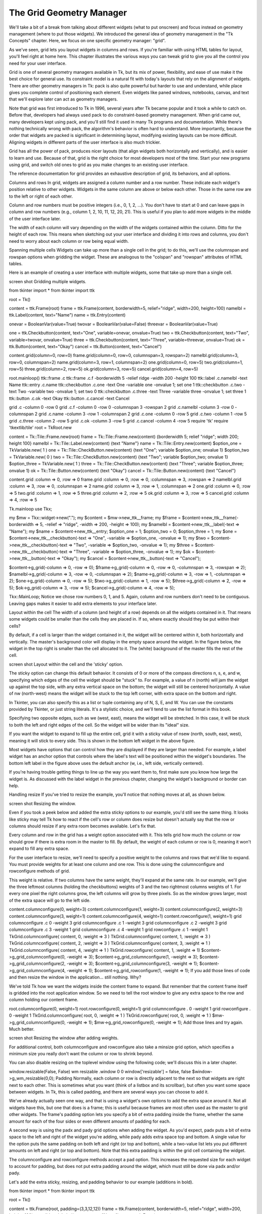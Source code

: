 The Grid Geometry Manager
=========================

We'll take a bit of a break from talking about different widgets (what to put onscreen) and focus instead on geometry 
management (where to put those widgets). We introduced the general idea of geometry management in the "Tk Concepts" 
chapter. Here, we focus on one specific geometry manager: "grid".

As we've seen, grid lets you layout widgets in columns and rows. If you're familiar with using HTML tables for layout, 
you'll feel right at home here. This chapter illustrates the various ways you can tweak grid to give you all the control 
you need for your user interface.

Grid is one of several geometry managers available in Tk, but its mix of power, flexibility, and ease of use make it the 
best choice for general use. Its constraint model is a natural fit with today's layouts that rely on the alignment of 
widgets. There are other geometry managers in Tk: pack is also quite powerful but harder to use and understand, while place 
gives you complete control of positioning each element. Even widgets like paned windows, notebooks, canvas, and text that 
we'll explore later can act as geometry managers.

Note that grid was first introduced to Tk in 1996, several years after Tk became popular and it took a while to catch on. 
Before that, developers had always used pack to do constraint-based geometry management. When grid came out, many 
developers kept using pack, and you'll still find it used in many Tk programs and documentation. While there's nothing 
technically wrong with pack, the algorithm's behavior is often hard to understand. More importantly, because the order that 
widgets are packed is significant in determining layout, modifying existing layouts can be more difficult. Aligning widgets 
in different parts of the user interface is also much trickier.

Grid has all the power of pack, produces nicer layouts (that align widgets both horizontally and vertically), and is easier 
to learn and use. Because of that, grid is the right choice for most developers most of the time. Start your new programs 
using grid, and switch old ones to grid as you make changes to an existing user interface.

The reference documentation for grid provides an exhaustive description of grid, its behaviors, and all options.

Columns and rows
In grid, widgets are assigned a column number and a row number. These indicate each widget's position relative to other 
widgets. Widgets in the same column are above or below each other. Those in the same row are to the left or right of each 
other.

Column and row numbers must be positive integers (i.e., 0, 1, 2, ...). You don't have to start at 0 and can leave gaps in 
column and row numbers (e.g., column 1, 2, 10, 11, 12, 20, 21). This is useful if you plan to add more widgets in the 
middle of the user interface later.

The width of each column will vary depending on the width of the widgets contained within the column. Ditto for the height 
of each row. This means when sketching out your user interface and dividing it into rows and columns, you don't need to 
worry about each column or row being equal width.

Spanning multiple cells
Widgets can take up more than a single cell in the grid; to do this, we'll use the columnspan and rowspan options when 
gridding the widget. These are analogous to the "colspan" and "rowspan" attributes of HTML tables.

Here is an example of creating a user interface with multiple widgets, some that take up more than a single cell.

screen shot
Gridding multiple widgets.

from tkinter import *
from tkinter import ttk

root = Tk()

content = ttk.Frame(root)
frame = ttk.Frame(content, borderwidth=5, relief="ridge", width=200, height=100)
namelbl = ttk.Label(content, text="Name")
name = ttk.Entry(content)

onevar = BooleanVar(value=True)
twovar = BooleanVar(value=False)
threevar = BooleanVar(value=True)

one = ttk.Checkbutton(content, text="One", variable=onevar, onvalue=True)
two = ttk.Checkbutton(content, text="Two", variable=twovar, onvalue=True)
three = ttk.Checkbutton(content, text="Three", variable=threevar, onvalue=True)
ok = ttk.Button(content, text="Okay")
cancel = ttk.Button(content, text="Cancel")

content.grid(column=0, row=0)
frame.grid(column=0, row=0, columnspan=3, rowspan=2)
namelbl.grid(column=3, row=0, columnspan=2)
name.grid(column=3, row=1, columnspan=2)
one.grid(column=0, row=5)
two.grid(column=1, row=5)
three.grid(column=2, row=5)
ok.grid(column=3, row=5)
cancel.grid(column=4, row=5)

root.mainloop()
ttk::frame .c
ttk::frame .c.f -borderwidth 5 -relief ridge -width 200 -height 100
ttk::label .c.namelbl -text Name
ttk::entry .c.name
ttk::checkbutton .c.one -text One -variable one -onvalue 1; set one 1
ttk::checkbutton .c.two -text Two -variable two -onvalue 1; set two 0
ttk::checkbutton .c.three -text Three -variable three -onvalue 1; set three 1
ttk::button .c.ok -text Okay
ttk::button .c.cancel -text Cancel

grid .c -column 0 -row 0
grid .c.f -column 0 -row 0 -columnspan 3 -rowspan 2
grid .c.namelbl -column 3 -row 0 -columnspan 2
grid .c.name -column 3 -row 1 -columnspan 2
grid .c.one -column 0 -row 5
grid .c.two -column 1 -row 5
grid .c.three -column 2 -row 5
grid .c.ok -column 3 -row 5
grid .c.cancel -column 4 -row 5
require 'tk'
require 'tkextlib/tile'
root = TkRoot.new

content = Tk::Tile::Frame.new(root)
frame = Tk::Tile::Frame.new(content) {borderwidth 5; relief "ridge"; width 200; height 100}
namelbl = Tk::Tile::Label.new(content) {text "Name"}
name = Tk::Tile::Entry.new(content)
$option_one = TkVariable.new( 1 )
one = Tk::Tile::CheckButton.new(content) {text "One"; variable $option_one; onvalue 1}
$option_two = TkVariable.new( 0 )
two = Tk::Tile::CheckButton.new(content) {text "Two"; variable $option_two; onvalue 1}
$option_three = TkVariable.new( 1 ) 
three = Tk::Tile::CheckButton.new(content) {text "Three"; variable $option_three; onvalue 1}
ok = Tk::Tile::Button.new(content) {text "Okay"}
cancel = Tk::Tile::Button.new(content) {text "Cancel"}

content.grid :column => 0, :row => 0 
frame.grid :column => 0, :row => 0, :columnspan => 3, :rowspan => 2
namelbl.grid :column => 3, :row => 0, :columnspan => 2
name.grid :column => 3, :row => 1, :columnspan => 2
one.grid :column => 0, :row => 5
two.grid :column => 1, :row => 5
three.grid :column => 2, :row => 5
ok.grid :column => 3, :row => 5
cancel.grid :column => 4, :row => 5

Tk.mainloop
use Tkx;

my $mw = Tkx::widget->new(".");
my $content = $mw->new_ttk__frame;
my $frame = $content->new_ttk__frame(-borderwidth => 5, -relief => "ridge", -width => 200, -height => 100);
my $namelbl = $content->new_ttk__label(-text => "Name");
my $name = $content->new_ttk__entry;
$option_one = 1; $option_two = 0; $option_three = 1;
my $one = $content->new_ttk__checkbutton(-text => "One", -variable => \$option_one, -onvalue => 1); 
my $two = $content->new_ttk__checkbutton(-text => "Two", -variable => \$option_two, -onvalue => 1);
my $three = $content->new_ttk__checkbutton(-text => "Three", -variable => \$option_three, -onvalue => 1);
my $ok = $content->new_ttk__button(-text => "Okay");
my $cancel = $content->new_ttk__button(-text => "Cancel");

$content->g_grid(-column => 0, -row => 0);
$frame->g_grid(-column => 0, -row => 0, -columnspan => 3, -rowspan => 2);
$namelbl->g_grid(-column => 3, -row => 0, -columnspan => 2);
$name->g_grid(-column => 3, -row => 1, -columnspan => 2);
$one->g_grid(-column => 0, -row => 5);
$two->g_grid(-column => 1, -row => 5);
$three->g_grid(-column => 2, -row => 5);
$ok->g_grid(-column => 3, -row => 5);
$cancel->g_grid(-column => 4, -row => 5);

Tkx::MainLoop;
Notice we chose row numbers 0, 1, and 5. Again, column and row numbers don't need to be contiguous. Leaving gaps makes it 
easier to add extra elements to your interface later.

Layout within the cell
The width of a column (and height of a row) depends on all the widgets contained in it. That means some widgets could be 
smaller than the cells they are placed in. If so, where exactly should they be put within their cells?

By default, if a cell is larger than the widget contained in it, the widget will be centered within it, both horizontally 
and vertically. The master's background color will display in the empty space around the widget. In the figure below, the 
widget in the top right is smaller than the cell allocated to it. The (white) background of the master fills the rest of 
the cell.

screen shot
Layout within the cell and the 'sticky' option.

The sticky option can change this default behavior. It consists of 0 or more of the compass directions n, s, e, and w, 
specifying which edges of the cell the widget should be "stuck" to. For example, a value of n (north) will jam the widget 
up against the top side, with any extra vertical space on the bottom; the widget will still be centered horizontally. A 
value of nw (north-west) means the widget will be stuck to the top left corner, with extra space on the bottom and right.

In Tkinter, you can also specify this as a list or tuple containing any of N, S, E, and W. You can use the constants 
provided by Tkinter, or just string literals. It's a stylistic choice, and we'll tend to use the list format in this book.

Specifying two opposite edges, such as we (west, east), means the widget will be stretched. In this case, it will be stuck 
to both the left and right edges of the cell. So the widget will be wider than its "ideal" size.

If you want the widget to expand to fill up the entire cell, grid it with a sticky value of nsew (north, south, east, 
west), meaning it will stick to every side. This is shown in the bottom left widget in the above figure.

Most widgets have options that can control how they are displayed if they are larger than needed. For example, a label 
widget has an anchor option that controls where the label's text will be positioned within the widget's boundaries. The 
bottom left label in the figure above uses the default anchor (w, i.e., left side, vertically centered).

If you're having trouble getting things to line up the way you want them to, first make sure you know how large the widget 
is. As discussed with the label widget in the previous chapter, changing the widget's background or border can help.

Handling resize
If you've tried to resize the example, you'll notice that nothing moves at all, as shown below.

screen shot
Resizing the window.

Even if you took a peek below and added the extra sticky options to our example, you'd still see the same thing. It looks 
like sticky may tell Tk how to react if the cell's row or column does resize but doesn't actually say that the row or 
columns should resize if any extra room becomes available. Let's fix that.

Every column and row in the grid has a weight option associated with it. This tells grid how much the column or row should 
grow if there is extra room in the master to fill. By default, the weight of each column or row is 0, meaning it won't 
expand to fill any extra space.

For the user interface to resize, we'll need to specify a positive weight to the columns and rows that we'd like to expand. 
You must provide weights for at least one column and one row. This is done using the columnconfigure and rowconfigure 
methods of grid.

This weight is relative. If two columns have the same weight, they'll expand at the same rate. In our example, we'll give 
the three leftmost columns (holding the checkbuttons) weights of 3 and the two rightmost columns weights of 1. For every 
one pixel the right columns grow, the left columns will grow by three pixels. So as the window grows larger, most of the 
extra space will go to the left side.

content.columnconfigure(0, weight=3)
content.columnconfigure(1, weight=3)
content.columnconfigure(2, weight=3)
content.columnconfigure(3, weight=1)
content.columnconfigure(4, weight=1)
content.rowconfigure(1, weight=1)
grid columnconfigure .c 0 -weight 3
grid columnconfigure .c 1 -weight 3
grid columnconfigure .c 2 -weight 3
grid columnconfigure .c 3 -weight 1
grid columnconfigure .c 4 -weight 1
grid rowconfigure .c 1 -weight 1
TkGrid.columnconfigure( content, 0, :weight => 3 )
TkGrid.columnconfigure( content, 1, :weight => 3 )
TkGrid.columnconfigure( content, 2, :weight => 3 )
TkGrid.columnconfigure( content, 3, :weight => 1 )
TkGrid.columnconfigure( content, 4, :weight => 1 )
TkGrid.rowconfigure( content, 1, :weight => 1)
$content->g_grid_columnconfigure(0, -weight => 3);
$content->g_grid_columnconfigure(1, -weight => 3);
$content->g_grid_columnconfigure(2, -weight => 3);
$content->g_grid_columnconfigure(3, -weight => 1);
$content->g_grid_columnconfigure(4, -weight => 1);
$content->g_grid_rowconfigure(1, -weight => 1);
If you add those lines of code and then resize the window in the application… still nothing. Why?

We've told Tk how we want the widgets inside the content frame to expand. But remember that the content frame itself is 
gridded into the root application window. So we need to tell the root window to give any extra space to the row and column 
holding our content frame.

root.columnconfigure(0, weight=1)
root.rowconfigure(0, weight=1)
grid columnconfigure . 0 -weight 1
grid rowconfigure . 0 -weight 1
TkGrid.columnconfigure( root, 0, :weight => 1 )
TkGrid.rowconfigure( root, 0, :weight => 1 )
$mw->g_grid_columnconfigure(0, -weight => 1);
$mw->g_grid_rowconfigure(0, -weight => 1);
Add those lines and try again. Much better.

screen shot
Resizing the window after adding weights.

For additional control, both columnconfigure and rowconfigure also take a minsize grid option, which specifies a minimum 
size you really don't want the column or row to shrink beyond.

You can also disable resizing on the toplevel window using the following code; we'll discuss this in a later chapter.

window.resizable(False, False)
wm resizable .window 0 0
window['resizable'] = false, false
$window->g_wm_resizable(0,0);
Padding
Normally, each column or row is directly adjacent to the next so that widgets are right next to each other. This is 
sometimes what you want (think of a listbox and its scrollbar), but often you want some space between widgets. In Tk, this 
is called padding, and there are several ways you can choose to add it.

We've already actually seen one way, and that is using a widget's own options to add the extra space around it. Not all 
widgets have this, but one that does is a frame; this is useful because frames are most often used as the master to grid 
other widgets. The frame's padding option lets you specify a bit of extra padding inside the frame, whether the same amount 
for each of the four sides or even different amounts of padding for each.

A second way is using the padx and pady grid options when adding the widget. As you'd expect, padx puts a bit of extra 
space to the left and right of the widget you're adding, while pady adds extra space top and bottom. A single value for the 
option puts the same padding on both left and right (or top and bottom), while a two-value list lets you put different 
amounts on left and right (or top and bottom). Note that this extra padding is within the grid cell containing the widget.

The columnconfigure and rowconfigure methods accept a pad option. This increases the requested size for each widget to 
account for padding, but does not put extra padding around the widget, which must still be done via padx and/or pady.

Let's add the extra sticky, resizing, and padding behavior to our example (additions in bold).

from tkinter import *
from tkinter import ttk

root = Tk()

content = ttk.Frame(root, padding=(3,3,12,12))
frame = ttk.Frame(content, borderwidth=5, relief="ridge", width=200, height=100)
namelbl = ttk.Label(content, text="Name")
name = ttk.Entry(content)

onevar = BooleanVar()
twovar = BooleanVar()
threevar = BooleanVar()

onevar.set(True)
twovar.set(False)
threevar.set(True)

one = ttk.Checkbutton(content, text="One", variable=onevar, onvalue=True)
two = ttk.Checkbutton(content, text="Two", variable=twovar, onvalue=True)
three = ttk.Checkbutton(content, text="Three", variable=threevar, onvalue=True)
ok = ttk.Button(content, text="Okay")
cancel = ttk.Button(content, text="Cancel")

content.grid(column=0, row=0, sticky=(N, S, E, W))
frame.grid(column=0, row=0, columnspan=3, rowspan=2, sticky=(N, S, E, W))
namelbl.grid(column=3, row=0, columnspan=2, sticky=(N, W), padx=5)
name.grid(column=3, row=1, columnspan=2, sticky=(N,E,W), pady=5, padx=5)
one.grid(column=0, row=5)
two.grid(column=1, row=5)
three.grid(column=2, row=5)
ok.grid(column=3, row=5)
cancel.grid(column=4, row=5)

root.columnconfigure(0, weight=1)
root.rowconfigure(0, weight=1)
content.columnconfigure(0, weight=3)
content.columnconfigure(1, weight=3)
content.columnconfigure(2, weight=3)
content.columnconfigure(3, weight=1)
content.columnconfigure(4, weight=1)
content.rowconfigure(1, weight=1)

root.mainloop()
ttk::frame .c -padding "3 3 12 12"
ttk::frame .c.f -borderwidth 5 -relief ridge -width 200 -height 100 
ttk::label .c.namelbl -text Name
ttk::entry .c.name
ttk::checkbutton .c.one -text One -variable one -onvalue 1; set one 1
ttk::checkbutton .c.two -text Two -variable two -onvalue 1; set two 0
ttk::checkbutton .c.three -text Three -variable three -onvalue 1; set three 1
ttk::button .c.ok -text Okay
ttk::button .c.cancel -text Cancel

grid .c -column 0 -row 0 -sticky nsew
grid .c.f -column 0 -row 0 -columnspan 3 -rowspan 2 -sticky nsew
grid .c.namelbl -column 3 -row 0 -columnspan 2 -sticky nw -padx 5
grid .c.name -column 3 -row 1 -columnspan 2 -sticky new -pady 5 -padx 5
grid .c.one -column 0 -row 5
grid .c.two -column 1 -row 5
grid .c.three -column 2 -row 5
grid .c.ok -column 3 -row 5
grid .c.cancel -column 4 -row 5

grid columnconfigure . 0 -weight 1
grid rowconfigure . 0 -weight 1
grid columnconfigure .c 0 -weight 3
grid columnconfigure .c 1 -weight 3
grid columnconfigure .c 2 -weight 3
grid columnconfigure .c 3 -weight 1
grid columnconfigure .c 4 -weight 1
grid rowconfigure .c 1 -weight 1
require 'tk'
require 'tkextlib/tile'
root = TkRoot.new

content = Tk::Tile::Frame.new(root) {padding "3 3 12 12"}
frame = Tk::Tile::Frame.new(content) {borderwidth 5; relief "ridge"; width 200; height 100}
namelbl = Tk::Tile::Label.new(content) {text "Name"}
name = Tk::Tile::Entry.new(content)
$option_one = TkVariable.new( 1 )
one = Tk::Tile::CheckButton.new(content) {text "One"; variable $option_one; onvalue 1}
$option_two = TkVariable.new( 0 )
two = Tk::Tile::CheckButton.new(content) {text "Two"; variable $option_two; onvalue 1}
$option_three = TkVariable.new( 1 ) 
three = Tk::Tile::CheckButton.new(content) {text "Three"; variable $option_three; onvalue 1}
ok = Tk::Tile::Button.new(content) {text "Okay"}
cancel = Tk::Tile::Button.new(content) {text "Cancel"}

content.grid :column => 0, :row => 0, :sticky => 'nsew'
frame.grid :column => 0, :row => 0, :columnspan => 3, :rowspan => 2, :sticky => 'nsew'
namelbl.grid :column => 3, :row => 0, :columnspan => 2, :sticky => 'nw', :padx => 5
name.grid :column => 3, :row => 1, :columnspan => 2, :sticky => 'new', :pady => 5, :padx => 5
one.grid :column => 0, :row => 5
two.grid :column => 1, :row => 5
three.grid :column => 2, :row => 5
ok.grid :column => 3, :row => 5
cancel.grid :column => 4, :row => 5

TkGrid.columnconfigure( root, 0, :weight => 1 )
TkGrid.rowconfigure( root, 0, :weight => 1 )
TkGrid.columnconfigure( content, 0, :weight => 3 )
TkGrid.columnconfigure( content, 1, :weight => 3 )
TkGrid.columnconfigure( content, 2, :weight => 3 )
TkGrid.columnconfigure( content, 3, :weight => 1 )
TkGrid.columnconfigure( content, 4, :weight => 1 )
TkGrid.rowconfigure( content, 1, :weight => 1)

Tk.mainloop
use Tkx;

my $mw = Tkx::widget->new(".");
my $content = $mw->new_ttk__frame(-padding => "3 3 12 12");
my $frame = $content->new_ttk__frame(-borderwidth => 5, -relief => "ridge", -width => 200, -height => 100);
my $namelbl = $content->new_ttk__label(-text => "Name");
my $name = $content->new_ttk__entry;
$option_one = 1; $option_two = 0; $option_three = 1;
my $one = $content->new_ttk__checkbutton(-text => "One", -variable => \$option_one, -onvalue => 1); 
my $two = $content->new_ttk__checkbutton(-text => "Two", -variable => \$option_two, -onvalue => 1);
my $three = $content->new_ttk__checkbutton(-text => "Three", -variable => \$option_three, -onvalue => 1);
my $ok = $content->new_ttk__button(-text => "Okay");
my $cancel = $content->new_ttk__button(-text => "Cancel");

$content->g_grid(-column => 0, -row => 0, -sticky => "nsew");
$frame->g_grid(-column => 0, -row => 0, -columnspan => 3, -rowspan => 2, -sticky => "nsew");
$namelbl->g_grid(-column => 3, -row => 0, -columnspan => 2, -sticky => "nw", -padx => 5);
$name->g_grid(-column => 3, -row => 1, -columnspan => 2, -sticky => "new", -pady => 5, -padx => 5);
$one->g_grid(-column => 0, -row => 5);
$two->g_grid(-column => 1, -row => 5);
$three->g_grid(-column => 2, -row => 5);
$ok->g_grid(-column => 3, -row => 5);
$cancel->g_grid(-column => 4, -row => 5);

$mw->g_grid_columnconfigure(0, -weight => 1);
$mw->g_grid_rowconfigure(0, -weight => 1);
$content->g_grid_columnconfigure(0, -weight => 3);
$content->g_grid_columnconfigure(1, -weight => 3);
$content->g_grid_columnconfigure(2, -weight => 3);
$content->g_grid_columnconfigure(3, -weight => 1);
$content->g_grid_columnconfigure(4, -weight => 1);
$content->g_grid_rowconfigure(1, -weight => 1);

Tkx::MainLoop;
This looks more promising. Play around with the example to get a feel for the resize behavior.

screen shot
Grid example, handling in-cell layout and resize.

Additional grid features
If you look at the reference documentation for grid, you'll see many other things you can do with grid. Here are a few of 
the more useful ones.

Querying and changing grid options
Like widgets themselves, it's easy to introspect the various grid options or change them. Setting options when you first 
grid the widget is certainly convenient, but you can change them anytime you'd like.

The slaves method will tell you all the widgets that have been gridded inside a master, or optionally those within just a 
certain column or row. The info method will return a list of all the grid options for a widget and their values. Finally, 
the configure method lets you change one or more grid options on a widget.

These are illustrated in this interactive session:

>>> content.grid_slaves()
[<tkinter.ttk.Button object .!frame.!button2>, <tkinter.ttk.Button object .!frame.!button>,
<tkinter.ttk.Checkbutton object .!frame.!checkbutton3>, <tkinter.ttk.Checkbutton object .!frame.!checkbutton2>,
<tkinter.ttk.Checkbutton object .!frame.!checkbutton>, <tkinter.ttk.Entry object .!frame.!entry>, 
<tkinter.ttk.Label object .!frame.!label>, <tkinter.ttk.Frame object .!frame.!frame>]
>>> for w in content.grid_slaves(): print(w)
...
.!frame.!button2
.!frame.!button
.!frame.!checkbutton3
.!frame.!checkbutton2
.!frame.!checkbutton
.!frame.!entry
.!frame.!label
.!frame.!frame
>>> for w in content.grid_slaves(row=3): print(w)
...
.!frame.!button2
.!frame.!button
.!frame.!checkbutton3
.!frame.!checkbutton2
.!frame.!checkbutton
>>> for w in content.grid_slaves(column=0): print(w)
...
.!frame.!checkbutton
.!frame.!frame
>>> namelbl.grid_info()
{'in': <tkinter.ttk.Frame object .!frame>, 'column': 3, 'row': 0, 'columnspan': 2, 'rowspan': 1, 
'ipadx': 0, 'ipady': 0, 'padx': 5, 'pady': 0, 'sticky': 'nw'}
>>> namelbl.grid_configure(sticky=(E,W))
>>> namelbl.grid_info()
{'in': <tkinter.ttk.Frame object .!frame>, 'column': 3, 'row': 0, 'columnspan': 2, 'rowspan': 1, 
'ipadx': 0, 'ipady': 0, 'padx': 5, 'pady': 0, 'sticky': 'ew'}
% grid slaves .c
.c.cancel .c.ok .c.three .c.two .c.one .c.name .c.namelbl .c.f
% grid slaves .c -row 3
.c.cancel .c.ok .c.three .c.two .c.one
% grid slaves .c -column 0
.c.one .c.f
% grid info .c.namelbl
-in .c -column 3 -row 0 -columnspan 2 -rowspan 1 -ipadx 0 -ipady 0 -padx 5 -pady 0 -sticky nw
% grid configure .c.namelbl -sticky ew
% grid info .c.namelbl
-in .c -column 3 -row 0 -columnspan 2 -rowspan 1 -ipadx 0 -ipady 0 -padx 5 -pady 0 -sticky ew
>> TkGrid.slaves(content, nil)
=> [#<Tk::Tile::TButton:0x380fa4 @path=".w00000.w00008">, 
#<Tk::Tile::TButton:0x500d20 @path=".w00000.w00007">, 
#<Tk::Tile::TCheckButton:0x50aac8 @path=".w00000.w00006">, 
#<Tk::Tile::TCheckButton:0x524158 @path=".w00000.w00005">, 
#<Tk::Tile::TCheckButton:0x54b4b0 @path=".w00000.w00004">, 
#<Tk::Tile::TEntry:0x5d07a0 @path=".w00000.w00003">, 
#<Tk::Tile::TLabel:0x5fa9b0 @path=".w00000.w00002">,
#<Tk::Tile::TFrame:0x5ff280 @visual=nil, @container=nil, @colormap=nil, 
@path=".w00000.w00001", @db_class=Tk::Tile::TFrame, @classname="TFrame">]
>> TkGrid.slaves(content, :row => 3)
=> [#<Tk::Tile::TButton:0x380fa4 @path=".w00000.w00008">, 
#<Tk::Tile::TButton:0x500d20 @path=".w00000.w00007">, 
#<Tk::Tile::TCheckButton:0x50aac8 @path=".w00000.w00006">, 
#<Tk::Tile::TCheckButton:0x524158 @path=".w00000.w00005">, 
#<Tk::Tile::TCheckButton:0x54b4b0 @path=".w00000.w00004">]
>> TkGrid.slaves(content, :column => 0)
=> [#<Tk::Tile::TCheckButton:0x54b4b0 @path=".w00000.w00004">, 
#<Tk::Tile::TFrame:0x5ff280 @visual=nil, @container=nil, @colormap=nil, 
@path=".w00000.w00001", @db_class=Tk::Tile::TFrame, @classname="TFrame">]
>> TkGrid.info(namelbl)
=> {"ipadx"=>0, "ipady"=>0, "columnspan"=>2, "row"=>0, "column"=>3, 
"in"=>#<Tk::Tile::TFrame:0x60ef78 @visual=nil, @container=nil, @colormap=nil,
 @path=".w00000", @db_class=Tk::Tile::TFrame, @classname="TFrame">, "rowspan"=>1, 
"sticky"=>"nw", "padx"=>5, "pady"=>0}
>> TkGrid.configure(namelbl, :sticky => 'ew')
=> ""
>> TkGrid.info(namelbl)
=> {"ipadx"=>0, "ipady"=>0, "columnspan"=>2, "row"=>0, "column"=>3, 
"in"=>#<Tk::Tile::TFrame:0x60ef78 @visual=nil, @container=nil, @colormap=nil, 
@path=".w00000", @db_class=Tk::Tile::TFrame, @classname="TFrame">, "rowspan"=>1, 
"sticky"=>"ew", "padx"=>5, "pady"=>0}
Perl> $content->g_grid_slaves
.f.b2 .f.b .f.c3 .f.c2 .f.c .f.e .f.l .f.f
Perl> $content->g_grid_slaves(-row => 3)
.f.b2 .f.b .f.c3 .f.c2 .f.c
Perl> $content->g_grid_slaves(-column => 0)
.f.c .f.f
Perl> $namelbl->g_grid_info
-in .f -column 3 -row 0 -columnspan 2 -rowspan 1 -ipadx 0 -ipady 0 -padx 5 -pady 0 -sticky nw
Perl> $namelbl->g_grid_configure(-sticky => "ew")

Perl> $namelbl->g_grid_info
-in .f -column 3 -row 0 -columnspan 2 -rowspan 1 -ipadx 0 -ipady 0 -padx 5 -pady 0 -sticky ew	
Internal padding
You saw how the padx and pady grid options added extra space around the outside of a widget. There's also a less used type 
of padding called "internal padding" controlled by the grid options ipadx and ipady.

The difference can be subtle. Let's say you have a frame that's 20x20, and specify normal (external) padding of 5 pixels on 
each side. The frame will request a 20x20 rectangle (its natural size) from the geometry manager. Normally, that's what it 
will be granted, so it'll get a 20x20 rectangle for the frame, surrounded by a 5-pixel border.

With internal padding, the geometry manager will effectively add the extra padding to the widget when figuring out its 
natural size, as if the widget has requested a 30x30 rectangle. If the frame is centered or attached to a single side or 
corner (using sticky), we'll end up with a 20x20 frame with extra space around it. If, however, the frame is set to stretch 
(i.e., a sticky value of we, ns, or nwes), it will fill the extra space, resulting in a 30x30 frame with no border.

Forget and remove
The forget method of grid removes slaves from the grid they're currently part of. It takes a list of one or more slave 
widgets as arguments. This does not destroy the widget altogether but takes it off the screen as if it had not been gridded 
in the first place. You can grid it again later, though any grid options you'd originally assigned will have been lost.

The remove method of grid works the same, except that the grid options will be remembered if you grid it again later.

Nested layouts
As your user interface gets more complicated, the grid that organizes all your widgets can get increasingly complicated. 
This can make changing and maintaining your program very difficult.

Luckily, you don't have to manage your entire user interface with a single grid. If you have one area of your user 
interface that is fairly independent of others, create a new frame and grid the widgets in the area within that frame. For 
example, if you were building a graphics editor with multiple palettes, toolbars, etc., each one of those areas might be a 
candidate for putting in its own frame.

In theory, these frames, each with its own grid, can be nested arbitrarily deep, though, in practice, this usually doesn't 
go beyond a few levels. This can be a big help in modularizing your program. If, for example, you have a palette of drawing 
tools, you can create the whole thing in a separate function or class. It would be responsible for creating all the 
component widgets, gridding them together, setting up event bindings, etc. The details of how things work inside that 
palette can be contained in that one piece of code. Your main program only needs to know about the single frame widget 
containing your palette.

Our examples have shown just a hint of this: a content frame was gridded into the main window, and then all the other 
widgets gridded into the content frame.

As your own programs grow, you'll likely run into situations where changing the layout of one part of your interface 
requires code changes to the layout of another part. That may be a clue to reconsider how you're using grid and if 
splitting out components into separate frames would help.

   Basic Widgets




